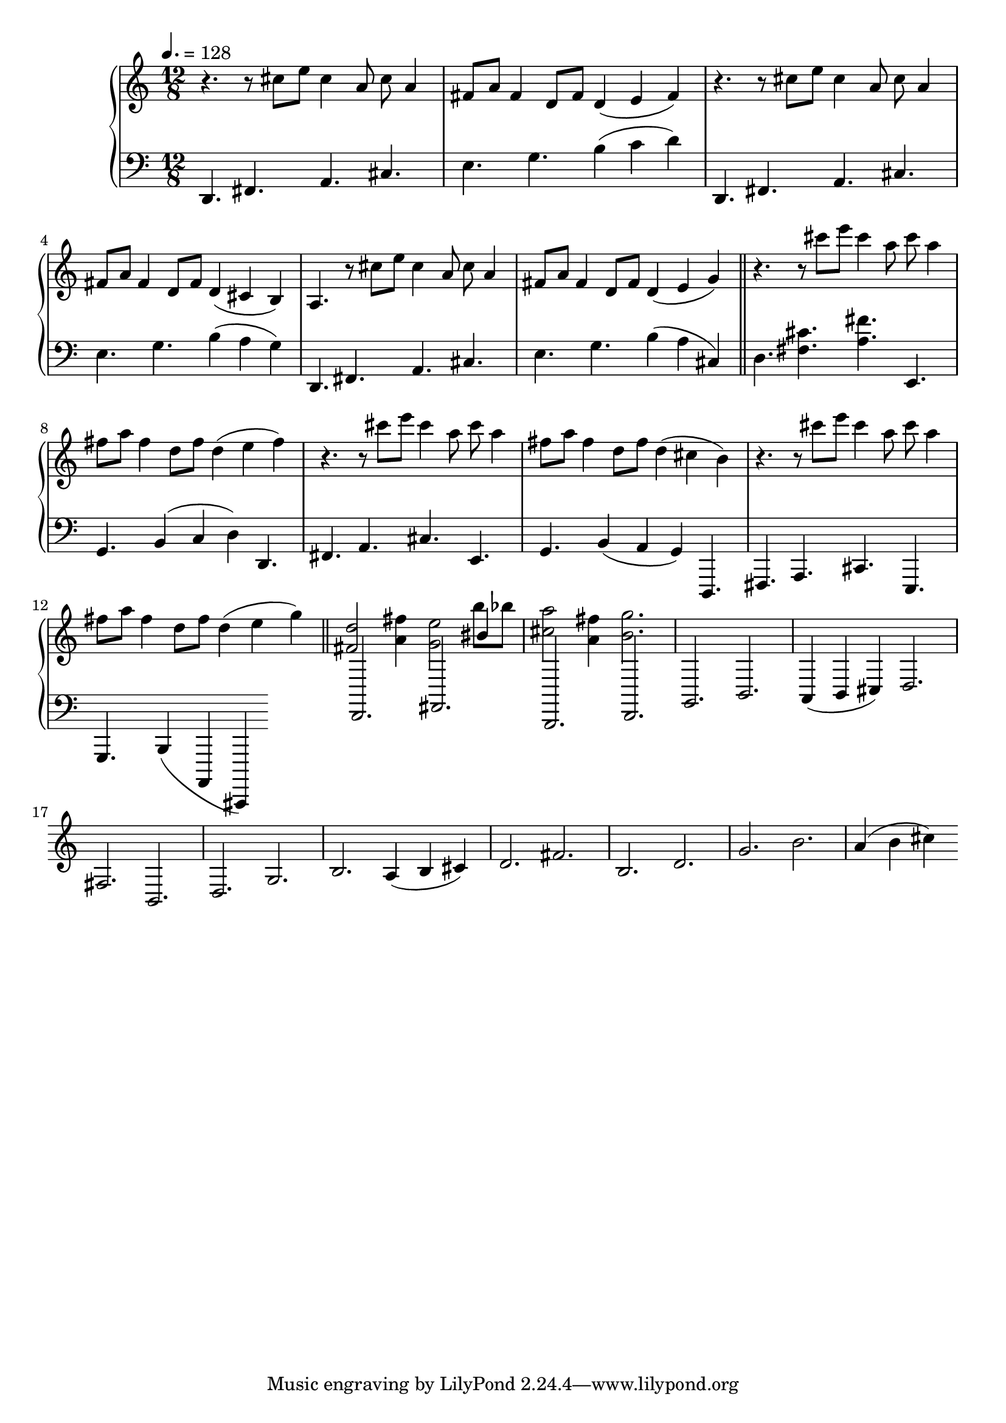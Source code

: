 \version "2.18.2"

theme = <<
	\tempo 4. = 128
	\time 12/8
	\new Voice {
		\change Staff = "up"
		\relative c'' {
			r4. r8 cis8  e cis4 a8  cis a4 | fis8  a fis4 d8  fis d4( e fis )|
			r4. r8 cis'8  e cis4 a8  cis a4 | fis8  a fis4 d8  fis d4( cis b )|
			a4. r8 cis'8  e cis4 a8  cis  a4 fis8  a fis4 d8  fis d4( e g )|
		}
	}

	\new Voice {
		\change Staff = "down"
		\relative c, {
			d4.   fis a cis | e g b4( c  d   )|
			d,,4. fis a cis | e g b4( a  g   )|
			d,4.  fis a cis | e g b4( a cis, )|
	
		}
	}
>>

variOld = <<
	
	\new Voice {
		\change Staff = "up"
		\relative c' {
			fis4. r8 d16 e d cis b4. r8 e16 fis e d | cis4. r8 fis16 g fis e d4( e fis )|
			r4. r8 d16 e d cis b4. r8 e16 fis e d | cis4. r8 fis16 g fis e d4( cis b )|
			\time 3/4 a( b cis) | \time 12/8
			d4. r8 d16 e d cis b4. r8 e16 fis e d | cis4. r8 fis16 g fis e d4( < e d' >  < g cis > )|
		}
	}

	\new Voice {
		\change Staff = "down"
		\relative c {
			d4.   fis a cis | e, g b4( c  d   )|
			d,4. fis a cis | e, g b4( a  g   )|
			\time 3/4 fis( g a ) | \time 12/8
			d,4.  fis a cis | e, g b4( a, cis,)|
	
		}
	}
>>

vari = <<
	
	\new Voice {
		\change Staff = "up"
		\relative c''' {
			r4. r8 cis8  e cis4 a8  cis a4 | fis8  a fis4 d8  fis d4( e fis )|
			r4. r8 cis'8  e cis4 a8  cis a4 | fis8  a fis4 d8  fis d4( cis b )|
			r4. r8 cis'8  e cis4 a8  cis  a4 fis8  a fis4 d8  fis d4( e g )|
		}
	}

	\new Voice {
		\change Staff = "down"
		\relative c {
			d4.  < fis cis' > < a fis' > | e, g b4( c  d   )|
			d,4. fis a cis | e, g b4( a  g   )|
			d,4.  fis a cis | e, g b4( a, cis,)|
	
		}
	}
>>
varii = <<

	\new Voice {
		\change Staff = "up"
		\relative c' {
			< fis d' >2 < a fis'>4 < g e'>2 << { bis4 } \\ { b'8 bes } >> < cis, a'>2 < a fis'>4 < b g'> 2.
		}
	}

	\new Voice {
		\change Staff = "down"
		\relative c, {
			d2.   fis b, d | g b a4( b  cis )|
			d2.   fis b, d | g b a4( b  cis )|
			d2.   fis b, d | g b a4( b  cis )|
	
		}
	}
>>

\score {
	\new PianoStaff <<
		\new Staff = "up" {
			\clef "treble"
			\theme \bar "||"
			\vari \bar "||"
			\varii
		}

		\new Staff = "down" {
			\clef "bass"
		}
	>>
}
